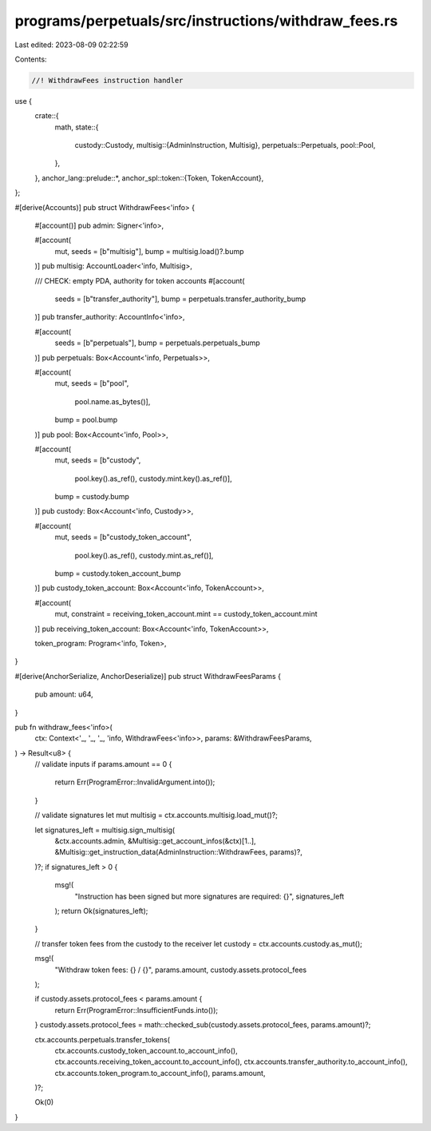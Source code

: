 programs/perpetuals/src/instructions/withdraw_fees.rs
=====================================================

Last edited: 2023-08-09 02:22:59

Contents:

.. code-block:: rs

    //! WithdrawFees instruction handler

use {
    crate::{
        math,
        state::{
            custody::Custody,
            multisig::{AdminInstruction, Multisig},
            perpetuals::Perpetuals,
            pool::Pool,
        },
    },
    anchor_lang::prelude::*,
    anchor_spl::token::{Token, TokenAccount},
};

#[derive(Accounts)]
pub struct WithdrawFees<'info> {
    #[account()]
    pub admin: Signer<'info>,

    #[account(
        mut,
        seeds = [b"multisig"],
        bump = multisig.load()?.bump
    )]
    pub multisig: AccountLoader<'info, Multisig>,

    /// CHECK: empty PDA, authority for token accounts
    #[account(
        seeds = [b"transfer_authority"],
        bump = perpetuals.transfer_authority_bump
    )]
    pub transfer_authority: AccountInfo<'info>,

    #[account(
        seeds = [b"perpetuals"],
        bump = perpetuals.perpetuals_bump
    )]
    pub perpetuals: Box<Account<'info, Perpetuals>>,

    #[account(
        mut,
        seeds = [b"pool",
                 pool.name.as_bytes()],
        bump = pool.bump
    )]
    pub pool: Box<Account<'info, Pool>>,

    #[account(
        mut,
        seeds = [b"custody",
                 pool.key().as_ref(),
                 custody.mint.key().as_ref()],
        bump = custody.bump
    )]
    pub custody: Box<Account<'info, Custody>>,

    #[account(
        mut,
        seeds = [b"custody_token_account",
                 pool.key().as_ref(),
                 custody.mint.as_ref()],
        bump = custody.token_account_bump
    )]
    pub custody_token_account: Box<Account<'info, TokenAccount>>,

    #[account(
        mut,
        constraint = receiving_token_account.mint == custody_token_account.mint
    )]
    pub receiving_token_account: Box<Account<'info, TokenAccount>>,

    token_program: Program<'info, Token>,
}

#[derive(AnchorSerialize, AnchorDeserialize)]
pub struct WithdrawFeesParams {
    pub amount: u64,
}

pub fn withdraw_fees<'info>(
    ctx: Context<'_, '_, '_, 'info, WithdrawFees<'info>>,
    params: &WithdrawFeesParams,
) -> Result<u8> {
    // validate inputs
    if params.amount == 0 {
        return Err(ProgramError::InvalidArgument.into());
    }

    // validate signatures
    let mut multisig = ctx.accounts.multisig.load_mut()?;

    let signatures_left = multisig.sign_multisig(
        &ctx.accounts.admin,
        &Multisig::get_account_infos(&ctx)[1..],
        &Multisig::get_instruction_data(AdminInstruction::WithdrawFees, params)?,
    )?;
    if signatures_left > 0 {
        msg!(
            "Instruction has been signed but more signatures are required: {}",
            signatures_left
        );
        return Ok(signatures_left);
    }

    // transfer token fees from the custody to the receiver
    let custody = ctx.accounts.custody.as_mut();

    msg!(
        "Withdraw token fees: {} / {}",
        params.amount,
        custody.assets.protocol_fees
    );

    if custody.assets.protocol_fees < params.amount {
        return Err(ProgramError::InsufficientFunds.into());
    }
    custody.assets.protocol_fees = math::checked_sub(custody.assets.protocol_fees, params.amount)?;

    ctx.accounts.perpetuals.transfer_tokens(
        ctx.accounts.custody_token_account.to_account_info(),
        ctx.accounts.receiving_token_account.to_account_info(),
        ctx.accounts.transfer_authority.to_account_info(),
        ctx.accounts.token_program.to_account_info(),
        params.amount,
    )?;

    Ok(0)
}



